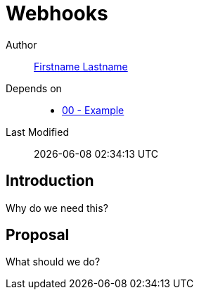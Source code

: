 = Webhooks

Author:: https://github.com/USERNAME[Firstname Lastname]
Depends on::
* https://github.com/concourse/skunkworks/blob/master/00-example/proposal.adoc[00 - Example]
Last Modified:: {docdatetime}

:toc: right

== Introduction

Why do we need this?

== Proposal

What should we do?
